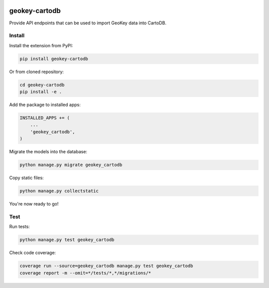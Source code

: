 .. image:: https://img.shields.io/pypi/v/geokey-cartodb.svg
    :alt: PyPI Package
    :target: https://pypi.python.org/pypi/geokey-cartodb

.. image:: https://img.shields.io/travis/ExCiteS/geokey-cartodb/master.svg
    :alt: Travis CI Build Status
    :target: https://travis-ci.org/ExCiteS/geokey-cartodb

.. image:: https://img.shields.io/coveralls/ExCiteS/geokey-cartodb/master.svg
    :alt: Coveralls Test Coverage
    :target: https://coveralls.io/r/ExCiteS/geokey-cartodb

geokey-cartodb
==============

Provide API endpoints that can be used to import GeoKey data into CartoDB.

Install
-------

Install the extension from PyPI:

.. code-block:: console

    pip install geokey-cartodb

Or from cloned repository:

.. code-block:: console

    cd geokey-cartodb
    pip install -e .

Add the package to installed apps:

.. code-block:: console

    INSTALLED_APPS += (
        ...
        'geokey_cartodb',
    )

Migrate the models into the database:

.. code-block:: console

    python manage.py migrate geokey_cartodb

Copy static files:

.. code-block:: console

    python manage.py collectstatic

You're now ready to go!

Test
----

Run tests:

.. code-block:: console

    python manage.py test geokey_cartodb

Check code coverage:

.. code-block:: console

    coverage run --source=geokey_cartodb manage.py test geokey_cartodb
    coverage report -m --omit=*/tests/*,*/migrations/*

